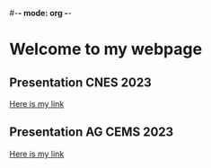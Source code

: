 #-*- mode: org -*-
#+STARTUP: showall

* Welcome to my webpage

** Presentation CNES 2023

#+BEGIN_EXPORT html
<a href="file:///home/lalandejm/Documents/Sondage/reporting/RTTOV_4A/public/lalandejm.github.io/visite_CNES.html" title="RTTOV 4A CNES">Here is my link</a>
#+END_EXPORT

** Presentation AG CEMS 2023

#+BEGIN_EXPORT html
<a href="file://./ag_sondage.html" title="RTTOV 4A CNES">Here is my link</a>
#+END_EXPORT
